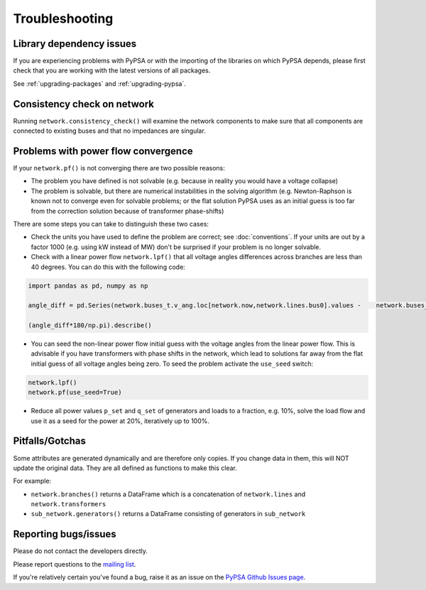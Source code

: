 ################
Troubleshooting
################

Library dependency issues
=========================

If you are experiencing problems with PyPSA or with the importing of
the libraries on which PyPSA depends, please first check that you are
working with the latest versions of all packages.

See :ref:`upgrading-packages` and :ref:`upgrading-pypsa`.


Consistency check on network
============================

Running ``network.consistency_check()`` will examine the network
components to make sure that all components are connected to existing
buses and that no impedances are singular.



Problems with power flow convergence
====================================

If your ``network.pf()`` is not converging there are two possible reasons:

* The problem you have defined is not solvable (e.g. because in
  reality you would have a voltage collapse)
* The problem is solvable, but there are numerical instabilities in
  the solving algorithm (e.g. Newton-Raphson is known not to
  converge even for solvable problems; or the flat solution PyPSA
  uses as an initial guess is too far from the correction solution
  because of transformer phase-shifts)

There are some steps you can take to distinguish these two cases:

* Check the units you have used to define the problem are correct; see
  :doc:`conventions`. If your units are out by a factor 1000
  (e.g. using kW instead of MW) don't be surprised if your problem is
  no longer solvable.
* Check with a linear power flow ``network.lpf()`` that all voltage
  angles differences across branches are less than 40 degrees. You can do this with the following code:

.. code:: python

   import pandas as pd, numpy as np

   angle_diff = pd.Series(network.buses_t.v_ang.loc[network.now,network.lines.bus0].values -    network.buses_t.v_ang.loc[network.now,network.lines.bus1].values,index=network.lines.index)

   (angle_diff*180/np.pi).describe()

* You can seed the non-linear power flow initial guess with the
  voltage angles from the linear power flow. This is advisable if you
  have transformers with phase shifts in the network, which lead to
  solutions far away from the flat initial guess of all voltage angles
  being zero. To seed the problem activate the ``use_seed`` switch:

.. code:: python

   network.lpf()
   network.pf(use_seed=True)


* Reduce all power values ``p_set`` and ``q_set`` of generators and
  loads to a fraction, e.g. 10%, solve the load flow and use it as a
  seed for the power at 20%, iteratively up to 100%.


Pitfalls/Gotchas
================

Some attributes are generated dynamically and are therefore only
copies. If you change data in them, this will NOT update the original
data. They are all defined as functions to make this clear.

For example:

* ``network.branches()`` returns a DataFrame which is a concatenation
  of ``network.lines`` and ``network.transformers``
* ``sub_network.generators()`` returns a DataFrame consisting of
  generators in ``sub_network``


Reporting bugs/issues
=====================

Please do not contact the developers directly.

Please report questions to the `mailing list
<https://groups.google.com/group/pypsa>`_.

If you're relatively certain you've found a bug, raise it as an issue
on the `PyPSA Github Issues page
<https://github.com/FRESNA/PyPSA/issues>`_.
